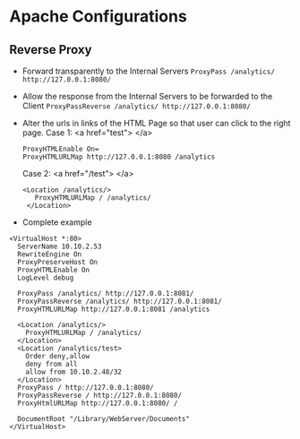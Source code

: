 * Apache Configurations
** Reverse Proxy
   + Forward transparently to the Internal Servers
     =ProxyPass /analytics/ http://127.0.0.1:8080/=
   + Allow the response from the Internal Servers to be forwarded to the Client
     =ProxyPassReverse /analytics/ http://127.0.0.1:8080/=
   + Alter the urls in links of the HTML Page so that user can click to the right page. 
     Case 1: <a href="test"> </a>
     #+BEGIN_SRC text
     ProxyHTMLEnable On=
     ProxyHTMLURLMap http://127.0.0.1:8080 /analytics
     #+END_SRC
     Case 2: <a href="/test"> </a>
     #+BEGIN_SRC text
     <Location /analytics/>
        ProxyHTMLURLMap / /analytics/
      </Location>
     #+END_SRC
   
   + Complete example 

   #+BEGIN_SRC text  
     <VirtualHost *:80>
       ServerName 10.10.2.53
       RewriteEngine On
       ProxyPreserveHost On
       ProxyHTMLEnable On
       LogLevel debug

       ProxyPass /analytics/ http://127.0.0.1:8081/
       ProxyPassReverse /analytics/ http://127.0.0.1:8081/
       ProxyHTMLURLMap http://127.0.0.1:8081 /analytics

       <Location /analytics/>
         ProxyHTMLURLMap / /analytics/
       </Location>
       <Location /analytics/test>
         Order deny,allow
         deny from all
         allow from 10.10.2.48/32
       </Location>
       ProxyPass / http://127.0.0.1:8080/
       ProxyPassReverse / http://127.0.0.1:8080/
       ProxyHtmlURLMap http://127.0.0.1:8080/ /

       DocumentRoot "/Library/WebServer/Documents"
     </VirtualHost>

     #+END_SRC

